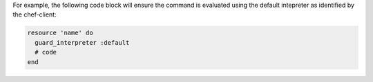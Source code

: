 .. The contents of this file may be included in multiple topics (using the includes directive).
.. The contents of this file should be modified in a way that preserves its ability to appear in multiple topics.


For example, the following code block will ensure the command is evaluated using the default intepreter as identified by the chef-client:

.. code-block:: ruby

   resource 'name' do
     guard_interpreter :default
     # code
   end
